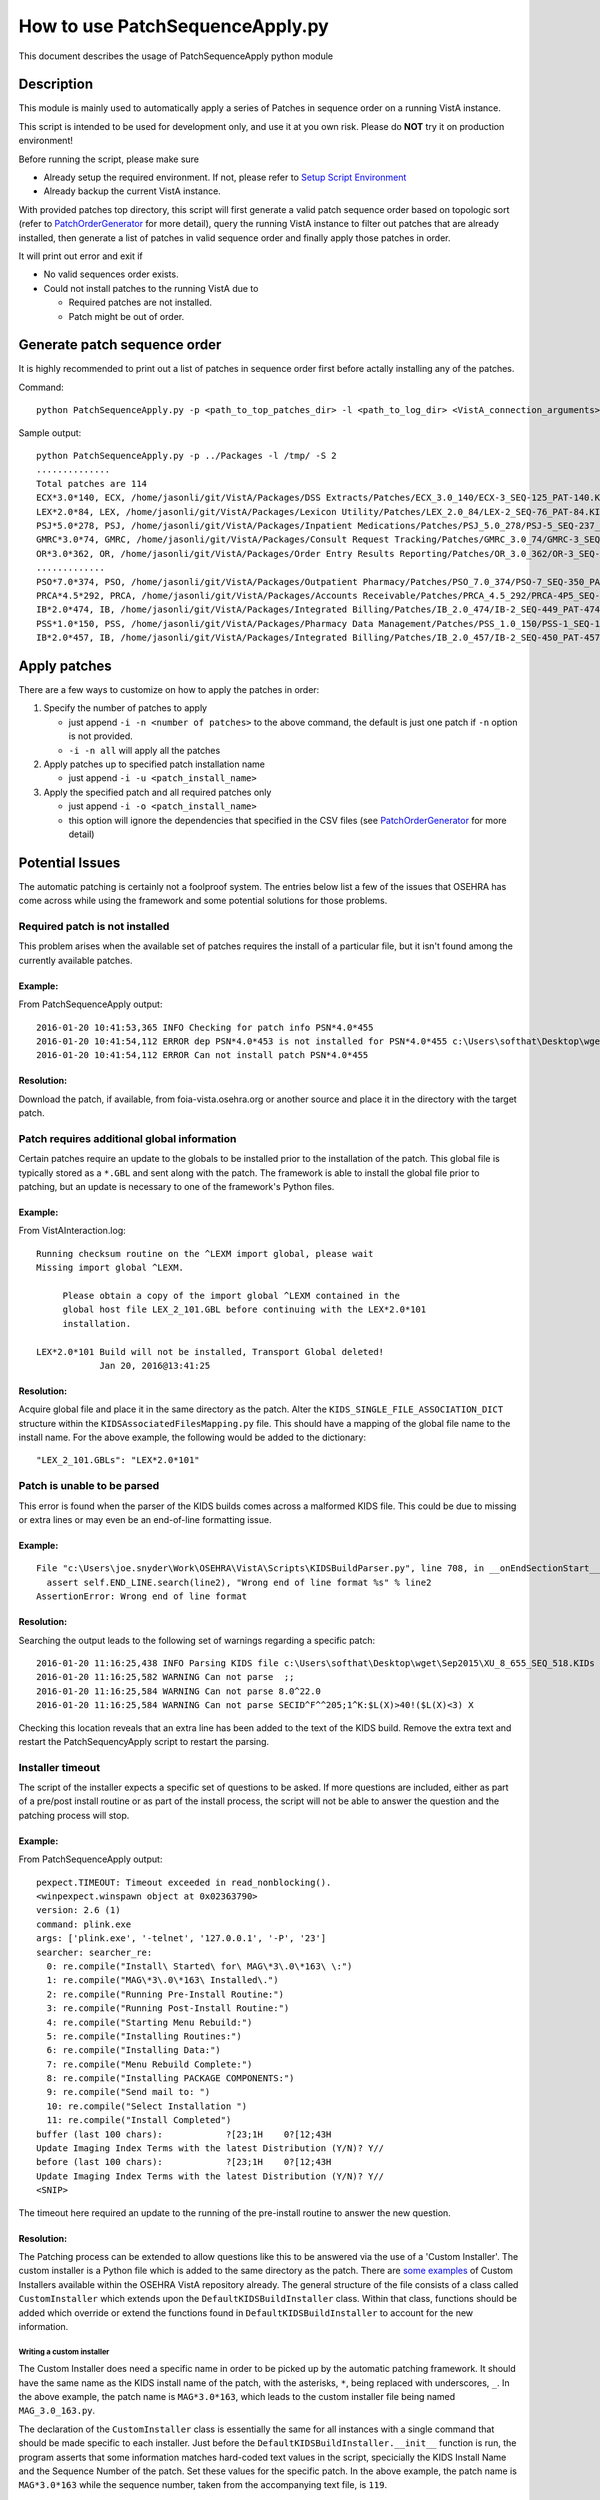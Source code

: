 How to use PatchSequenceApply.py
================================

This document describes the usage of PatchSequenceApply python module

Description
-----------

This module is mainly used to automatically apply a series of Patches in sequence order
on a running VistA instance.

This script is intended to be used for development only, and use it at you own risk.
Please do **NOT** try it on production environment!

Before running the script, please make sure

* Already setup the required environment. If not, please refer to `Setup Script Environment`_
* Already backup the current VistA instance.

With provided patches top directory, this script will first generate a valid patch sequence order
based on topologic sort (refer to PatchOrderGenerator_ for more detail), query the running
VistA instance to filter out patches that are already installed, then generate a list of patches in
valid sequence order and finally apply those patches in order.

It will print out error and exit if

* No valid sequences order exists.
* Could not install patches to the running VistA due to

  * Required patches are not installed.
  * Patch might be out of order.

Generate patch sequence order
-----------------------------

It is highly recommended to print out a list of patches in sequence order first before actally
installing any of the patches.

Command::

  python PatchSequenceApply.py -p <path_to_top_patches_dir> -l <path_to_log_dir> <VistA_connection_arguments>

Sample output::

  python PatchSequenceApply.py -p ../Packages -l /tmp/ -S 2
  ..............
  Total patches are 114
  ECX*3.0*140, ECX, /home/jasonli/git/VistA/Packages/DSS Extracts/Patches/ECX_3.0_140/ECX-3_SEQ-125_PAT-140.KID
  LEX*2.0*84, LEX, /home/jasonli/git/VistA/Packages/Lexicon Utility/Patches/LEX_2.0_84/LEX-2_SEQ-76_PAT-84.KID
  PSJ*5.0*278, PSJ, /home/jasonli/git/VistA/Packages/Inpatient Medications/Patches/PSJ_5.0_278/PSJ-5_SEQ-237_PAT-278.KID
  GMRC*3.0*74, GMRC, /home/jasonli/git/VistA/Packages/Consult Request Tracking/Patches/GMRC_3.0_74/GMRC-3_SEQ-66_PAT-74.KID
  OR*3.0*362, OR, /home/jasonli/git/VistA/Packages/Order Entry Results Reporting/Patches/OR_3.0_362/OR-3_SEQ-309_PAT-362.KID
  .............
  PSO*7.0*374, PSO, /home/jasonli/git/VistA/Packages/Outpatient Pharmacy/Patches/PSO_7.0_374/PSO-7_SEQ-350_PAT-374.KID
  PRCA*4.5*292, PRCA, /home/jasonli/git/VistA/Packages/Accounts Receivable/Patches/PRCA_4.5_292/PRCA-4P5_SEQ-258_PAT-292.KID
  IB*2.0*474, IB, /home/jasonli/git/VistA/Packages/Integrated Billing/Patches/IB_2.0_474/IB-2_SEQ-449_PAT-474.KID
  PSS*1.0*150, PSS, /home/jasonli/git/VistA/Packages/Pharmacy Data Management/Patches/PSS_1.0_150/PSS-1_SEQ-154_PAT-150.KID
  IB*2.0*457, IB, /home/jasonli/git/VistA/Packages/Integrated Billing/Patches/IB_2.0_457/IB-2_SEQ-450_PAT-457.KID

Apply patches
-------------

There are a few ways to customize on how to apply the patches in order:

1. Specify the number of patches to apply

   * just append ``-i -n <number of patches>`` to the above command, the default is just one patch if ``-n`` option is not provided.
   * ``-i -n all`` will apply all the patches

2. Apply patches up to specified patch installation name

   * just append ``-i -u <patch_install_name>``

3. Apply the specified patch and all required patches only

   * just append ``-i -o <patch_install_name>``
   * this option will ignore the dependencies that specified in the CSV files (see PatchOrderGenerator_ for more detail)


Potential Issues
----------------

The automatic patching is certainly not a foolproof system.  The entries below
list a few of the issues that OSEHRA has come across while using the framework
and some potential solutions for those problems.

Required patch is not installed
###############################

This problem arises when the available set of patches requires the install of
a particular file, but it isn't found among the currently available patches.

Example:
++++++++

From PatchSequenceApply output:

::

  2016-01-20 10:41:53,365 INFO Checking for patch info PSN*4.0*455
  2016-01-20 10:41:54,112 ERROR dep PSN*4.0*453 is not installed for PSN*4.0*455 c:\Users\softhat\Desktop\wget\Oct2015\NDF4P455.KIDs
  2016-01-20 10:41:54,112 ERROR Can not install patch PSN*4.0*455

Resolution:
+++++++++++

Download the patch, if available, from foia-vista.osehra.org or another source
and place it in the directory with the target patch.


Patch requires additional global information
#############################################

Certain patches require an update to the globals to be installed prior to the
installation of the patch.  This global file is typically stored as a ``*.GBL``
and sent along with the patch. The framework is able to install the global file
prior to patching, but an update is necessary to one of the framework's Python
files.

Example:
++++++++

From VistAInteraction.log:

::

   Running checksum routine on the ^LEXM import global, please wait
   Missing import global ^LEXM.

        Please obtain a copy of the import global ^LEXM contained in the
        global host file LEX_2_101.GBL before continuing with the LEX*2.0*101
        installation.

   LEX*2.0*101 Build will not be installed, Transport Global deleted!
               Jan 20, 2016@13:41:25

Resolution:
+++++++++++

Acquire global file and place it in the same directory as the patch.  Alter the
``KIDS_SINGLE_FILE_ASSOCIATION_DICT`` structure within the
``KIDSAssociatedFilesMapping.py`` file.  This should have a mapping of the
global file name to the install name.  For the above example, the following
would be added to the dictionary:

::

  "LEX_2_101.GBLs": "LEX*2.0*101"

Patch is unable to be parsed
#############################

This error is found when the parser of the KIDS builds comes across a
malformed KIDS file. This could be due to missing or extra lines or may even
be an end-of-line formatting issue.

Example:
++++++++

::

  File "c:\Users\joe.snyder\Work\OSEHRA\VistA\Scripts\KIDSBuildParser.py", line 708, in __onEndSectionStart__
    assert self.END_LINE.search(line2), "Wrong end of line format %s" % line2
  AssertionError: Wrong end of line format

Resolution:
+++++++++++
Searching the output leads to the following set of warnings regarding a specific patch:

::

  2016-01-20 11:16:25,438 INFO Parsing KIDS file c:\Users\softhat\Desktop\wget\Sep2015\XU_8_655_SEQ_518.KIDs
  2016-01-20 11:16:25,582 WARNING Can not parse  ;;
  2016-01-20 11:16:25,584 WARNING Can not parse 8.0^22.0
  2016-01-20 11:16:25,584 WARNING Can not parse SECID^F^^205;1^K:$L(X)>40!($L(X)<3) X

Checking this location reveals that an extra line has been added to the text of
the KIDS build. Remove the extra text and restart the PatchSequencyApply script
to restart the parsing.

Installer timeout
#################

The script of the installer expects a specific set of questions to be asked. If
more questions are included, either as part of a pre/post install routine or as
part of the install process, the script will not be able to answer the question
and the patching process will stop.

Example:
++++++++

From PatchSequenceApply output:

::

  pexpect.TIMEOUT: Timeout exceeded in read_nonblocking().
  <winpexpect.winspawn object at 0x02363790>
  version: 2.6 (1)
  command: plink.exe
  args: ['plink.exe', '-telnet', '127.0.0.1', '-P', '23']
  searcher: searcher_re:
    0: re.compile("Install\ Started\ for\ MAG\*3\.0\*163\ \:")
    1: re.compile("MAG\*3\.0\*163\ Installed\.")
    2: re.compile("Running Pre-Install Routine:")
    3: re.compile("Running Post-Install Routine:")
    4: re.compile("Starting Menu Rebuild:")
    5: re.compile("Installing Routines:")
    6: re.compile("Installing Data:")
    7: re.compile("Menu Rebuild Complete:")
    8: re.compile("Installing PACKAGE COMPONENTS:")
    9: re.compile("Send mail to: ")
    10: re.compile("Select Installation ")
    11: re.compile("Install Completed")
  buffer (last 100 chars):            ?[23;1H    0?[12;43H
  Update Imaging Index Terms with the latest Distribution (Y/N)? Y//
  before (last 100 chars):            ?[23;1H    0?[12;43H
  Update Imaging Index Terms with the latest Distribution (Y/N)? Y//
  <SNIP>

The timeout here required an update to the running of the pre-install routine
to answer the new question.

Resolution:
+++++++++++

The Patching process can be extended to allow questions like this to be
answered via the use of a 'Custom Installer'.  The custom installer is a
Python file which is added to the same directory as the patch. There are
some_ examples_ of Custom Installers available within the OSEHRA VistA
repository already.  The general structure of the file consists of a class
called ``CustomInstaller`` which extends upon the ``DefaultKIDSBuildInstaller``
class. Within that class, functions should be added which override or extend
the functions found in ``DefaultKIDSBuildInstaller`` to account for the new
information.

Writing a custom installer
~~~~~~~~~~~~~~~~~~~~~~~~~~

The Custom Installer does need a specific name in order to be picked up by the
automatic patching framework.  It should have the same name as the KIDS install
name of the patch, with the asterisks, ``*``, being replaced with underscores,
``_``. In the above example, the patch name is ``MAG*3.0*163``, which leads to
the custom installer file being named ``MAG_3.0_163.py``.

The declaration of the ``CustomInstaller`` class is essentially the same for
all instances with a single command that should be made specific to each
installer.  Just before the ``DefaultKIDSBuildInstaller.__init__`` function is
run, the program asserts that some information matches hard-coded text values
in the script, specicially the KIDS Install Name and the Sequence Number of the
patch.  Set these values for the specific patch. In the above example, the
patch name is ``MAG*3.0*163`` while the sequence number, taken from the
accompanying text file, is ``119``.

The next and final bit of customization is to write the functions or new
commands to answer the new prompts. For the above case, this would require
changing the ``runPreInstallationRoutine`` function.

::

  def runPreInstallationRoutine(self, connection, **kargs):
    connection.expect("Update Imaging Index Terms with the latest Distribution")
    connection.send("Y\r")

Another scenario, which has been encountered already, is the presence of an
additional prompt during the actual install process.  The custom installer used
in that scenario copied and modified the ``__handleKIDSInstallQuestions__``
function.  Here, new actions were added to the ``KidsMenuActionList`` list
which is used to monitor the progress of the install.

::

  def __handleKIDSInstallQuestions__(self, connection):
    connection.send("Install\r")
    connection.expect("Select INSTALL NAME:")
    <snip>
    if not result:
      return False
    kidsMenuActionLst = self.KIDS_MENU_OPTION_ACTION_LIST
    # Custom lines for the patch
    kidsMenuActionLst.append(("Maximum number of registry update subtasks", "", False))
    kidsMenuActionLst.append(("Suspend the post-install during the peak hours", "", False))
    kidsMenuActionLst.append(("Date/Time to run the new registry initialize task", "", False))
    # End custom lines
    while True:
    ...

Parsing reports a dependency cycle
###################################

The automatic patching framework attempts to install the KIDS builds with the
proper order. It takes into account the KIDS builds that are listed as required
in the documentation, the sequence number of the patch, and even order within a
multibuild KIDS patch.  If a cycle is detected, the framework will not install
the available patches until the cycle is broken.


Example
+++++++++
::

  File "c:\Users\joe.snyder\Work\OSEHRA\VistA\Scripts\PatchOrderGenerator.py", line 737, in visitNode
    raise Exception("DAG is NOT acyclic")
  Exception: DAG is NOT acyclic
  2016-01-19 11:32:51,857 ERROR This is a cycle among these items:
  'DG*5.3*904'
  'DG*5.3*901'
  'IVM*2.0*160'
  'EAS*1.0*113'

Resolution
++++++++++

The above problem is a convergence of the extra dependencies causing a cycle of
dependencies.

Unfortunately, the solutions so far have been to remove available information
from the parser's reach.  Tne solution for the above problem was  to remove the
text files, thus removing number information about the builds and eliminating
one avenue of dependency information.


.. _some: https://github.com/OSEHRA/VistA/blob/master/Packages/Kernel/Patches/XU_8.0_599/XU_8.0_599.py
.. _examples: https://github.com/OSEHRA/VistA/blob/master/Packages/Clinical%20Reminders/Patches/PXRM_2.0_28/PXRM_2.0_28.py
.. _PatchOrderGenerator: PatchOrderGenerator.rst
.. _`Setup Script Environment`: HowtoSetupEnv.rst
